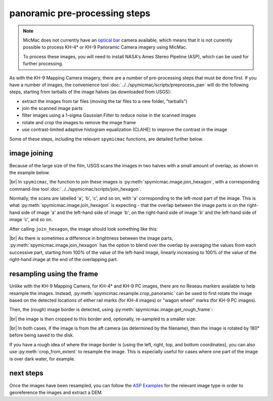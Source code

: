panoramic pre-processing steps
===============================

.. note::

    MicMac does not currently have an `optical bar <https://en.wikipedia.org/wiki/Optical_Bar_Camera>`__ camera
    available, which means that it is not currently possible to process KH-4* or KH-9 Panoramic Camera imagery
    using MicMac.

    To process these images, you will need to install NASA's Ames Stereo Pipeline (ASP), which can be used for further
    processing.

As with the KH-9 Mapping Camera imagery, there are a number of pre-processing steps that must be done first. If you
have a number of images, the convenience tool :doc:`../../spymicmac/scripts/preprocess_pan` will do the following
steps, starting from tarballs of the image halves (as downloaded from USGS):

- extract the images from tar files (moving the tar files to a new folder, "tarballs")
- join the scanned image parts
- filter images using a 1-sigma Gaussian Filter to reduce noise in the scanned images
- rotate and crop the images to remove the image frame
- use contrast-limited adaptive histogram equalization (CLAHE) to improve the contrast in the image

Some of these steps, including the relevant ``spymicmac`` functions, are detailed further below.

image joining
---------------
Because of the large size of the film, USGS scans the images in two halves with a small amount of overlap, as shown in
the example below.

.. image:: ../../img/pan_a.png
    :width: 24%

.. image:: ../../img/pan_b.png
    :width: 24%

.. image:: ../../img/pan_c.png
    :width: 24%

.. image:: ../../img/pan_d.png
    :width: 24%


|br| In ``spymicmac``, the function to join these images is :py:meth:`spymicmac.image.join_hexagon`, with a
corresponding command-line tool :doc:`../../spymicmac/scripts/join_hexagon`.

Normally, the scans are labelled 'a', 'b', 'c', and so on, with 'a' corresponding to the left-most part of the image.
This is what :py:meth:`spymicmac.image.join_hexagon` is expecting - that the overlap between the image parts is on the
right-hand side of image 'a' and the left-hand side of image 'b'; on the right-hand side of image 'b' and the left-hand
side of image 'c', and so on.

After calling ``join_hexagon``, the image should look something like this:

.. image:: ../../img/pan_joined.png
    :width: 98%
    :align: center
    :alt: a re-sampled and joined KH-4 image showing Nordaustlandet, Svalbard

|br| As there is sometimes a difference in brightness between the image parts, :py:meth:`spymicmac.image.join_hexagon`
has the option to blend over the overlap by averaging the values from each successive part, starting from
100% of the value of the left-hand image, linearly increasing to 100% of the value of the right-hand image at the end
of the overlapping part.

resampling using the frame
---------------------------

Unlike with the KH-9 Mapping Camera, for KH-4* and KH-9 PC images, there are no Reseau markers available
to help resample the images. Instead, :py:meth:`spymicmac.resample.crop_panoramic` can be used to first rotate the
image based on the detected locations of either rail marks (for KH-4 images) or "wagon wheel" marks (for KH-9 PC
images).

Then, the (rough) image border is detected, using :py:meth:`spymicmac.image.get_rough_frame`:

.. image:: ../../img/pan_border.png
    :width: 98%
    :align: center
    :alt: a re-sampled and joined KH-4 image showing the image border outlined in red

|br| the image is then cropped to this border and, optionally, re-sampled to a smaller size:

.. image:: ../../img/pan_cropped.png
    :width: 98%
    :align: center
    :alt: a re-sampled and joined KH-4 image with the original border removed

|br| In both cases, if the image is from the aft camera (as determined by the filename), then the image is rotated by
180° before being saved to the disk.

If you have a rough idea of where the image border is (using the left, right, top, and bottom coordinates), you can
also use :py:meth:`crop_from_extent` to resample the image. This is especially useful for cases where one part of the
image is over dark water, for example.

next steps
-----------

Once the images have been resampled, you can follow the
`ASP Examples <https://stereopipeline.readthedocs.io/en/latest/examples.html>`__ for the relevant image type in order
to georeference the images and extract a DEM.
